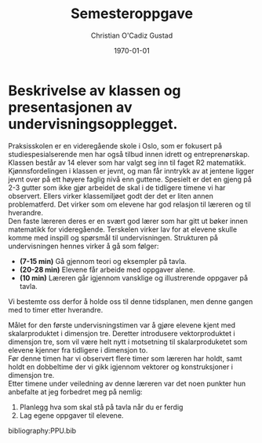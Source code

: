 #+TITLE: Semesteroppgave
#+AUTHOR: Christian O'Cadiz Gustad
#+DATE: \today
#+OPTIONS: toc:nil num : nil
#+STARTUP: align



* Beskrivelse av klassen og presentasjonen av undervisningsopplegget.

Praksisskolen er en videregående skole i Oslo, som er fokusert på studiespesialserende men har også tilbud innen idrett og entreprenørskap. Klassen består av 14 elever som har valgt seg inn til faget R2 matematikk. Kjønnsfordelingen i klassen er jevnt, og man får inntrykk av at jentene ligger jevnt over på ett høyere faglig nivå enn guttene. Spesielt er det en gjeng på 2-3 gutter som ikke gjør arbeidet de skal i de tidligere timene vi har observert. Ellers virker klassemiljøet godt der det er liten annen problematferd. Det virker som om elevene har god relasjon til læreren og til hverandre.\\

Den faste læreren deres er en svært god lærer som har gitt ut bøker innen matematikk for videregående. Terskelen virker lav for at elevene skulle  komme med inspill og spørsmål til undervisningen. 
Strukturen på undervisningen hennes virker å gå som følger:
- *(7-15 min)* Gå gjennom teori og eksempler på tavla.
- *(20-28 min)* Elevene får arbeide med oppgaver alene.
- *(10 min)* Læreren går igjennom vansklige og illustrerende oppgaver på tavla. 
Vi bestemte oss derfor å holde oss til denne tidsplanen, men denne gangen med to timer etter hverandre.
 
Målet for den første undervisningstimen var å gjøre elevene kjent med skalarproduktet i dimensjon tre. Deretter introdusere vektorproduktet i dimensjon tre, som vil være helt nytt i motsetning til skalarproduketet som elevene kjenner fra tidligere i dimensjon to.\\
 
Før denne timen har vi observert flere timer som læreren har holdt, samt holdt en dobbeltime der vi gikk igjennom vektorer og konstruksjoner i dimensjon tre.\\
Etter  timene under veiledning av denne læreren var det noen punkter hun anbefalte at jeg forbedret meg på nemlig:
1. Planlegg hva som skal stå på tavla når du er ferdig
2. Lag egene oppgaver til elevene. 






bibliography:PPU.bib


